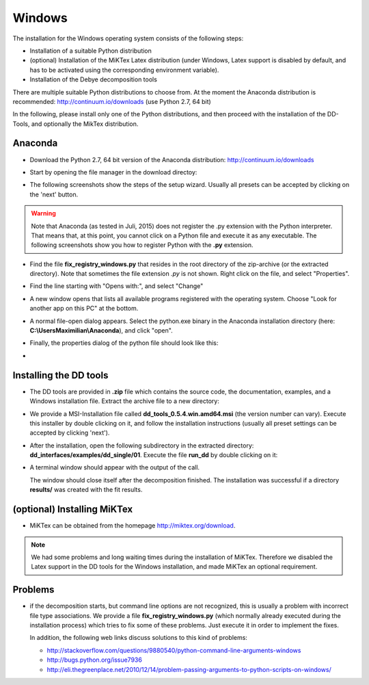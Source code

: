 Windows
=======

The installation for the Windows operating system consists of the following steps:

* Installation of a suitable Python distribution
* (optional) Installation of the MiKTex Latex distribution (under Windows,
  Latex support is disabled by default, and has to be activated using the
  corresponding environment variable).
* Installation of the Debye decomposition tools

There are multiple suitable Python distributions to choose from. At the moment
the Anaconda distribution is recommended: http://continuum.io/downloads (use
Python 2.7, 64 bit)

In the following, please install only one of the Python distributions, and then
proceed with the installation of the DD-Tools, and optionally the MikTex
distribution.

Anaconda
--------

* Download the Python 2.7, 64 bit version of the Anaconda distribution:
  http://continuum.io/downloads

* Start by opening the file manager in the download directoy:

  .. image:: install/windows/anaconda/file_explorer.png
    :scale: 65%

* The following screenshots show the steps of the setup wizard. Usually all
  presets can be accepted by clicking on the 'next' button.

  .. image:: install/windows/anaconda/setup1.png
    :scale: 65%

  .. image:: install/windows/anaconda/setup2.png
    :scale: 65%

  .. image:: install/windows/anaconda/setup3.png
    :scale: 65%


  .. image:: install/windows/anaconda/setup4.png
    :scale: 65%

.. warning::

    Note that Anaconda (as tested in Juli, 2015) does not register the .py
    extension with the Python interpreter. That means that, at this point, you
    cannot click on a Python file and execute it as any executable. The
    following screenshots show you how to register Python with the **.py**
    extension.

* Find the file **fix_registry_windows.py** that resides in the root directory
  of the zip-archive (or the extracted directory). Note that sometimes the file
  extension *.py* is not shown.  Right click on the file, and select
  "Properties".

  .. image:: install/windows/anaconda/setup5.png
    :scale: 65%

* Find the line starting with "Opens with:", and select "Change"

  .. image:: install/windows/anaconda/setup6.png
    :scale: 65%

* A new window opens that lists all available programs registered with the
  operating system. Choose "Look for another app on this PC" at the bottom.

  .. image:: install/windows/anaconda/setup7.png
    :scale: 65%

* A normal file-open dialog appears. Select the python.exe binary in the
  Anaconda installation directory (here: **C:\\Users\Maximilian\\Anaconda**),
  and click "open".

  .. image:: install/windows/anaconda/setup8.png
    :scale: 65%

* Finally, the properties dialog of the python file should look like this:

  .. image:: install/windows/anaconda/setup9.png
    :scale: 65%

*
  .. image:: install/windows/anaconda/setup10.png
    :scale: 65%


Installing the DD tools
-----------------------

* The DD tools are provided in **.zip** file which contains the source code,
  the documentation, examples, and a Windows installation file. Extract the
  archive file to a new directory:

  .. image:: install/windows/dd_tools_msi/setup01.png

* We provide a MSI-Installation file called **dd_tools_0.5.4.win.amd64.msi**
  (the version number can vary). Execute this installer by double clicking on
  it, and follow the installation instructions (usually all preset settings can
  be accepted by clicking 'next').

  .. image:: install/windows/dd_tools_msi/setup02.png

* After the installation, open the following subdirectory in the extracted
  directory: **dd_interfaces/examples/dd_single/01**. Execute the file
  **run_dd** by double clicking on it:

  .. image:: install/windows/dd_tools_msi/setup03.png

* A terminal window should appear with the output of the call.

  .. image:: install/windows/dd_tools_msi/setup04.png

  The window should close itself after the decomposition finished. The
  installation was successful if a directory **results/** was created with the
  fit results.

(optional) Installing MiKTex
----------------------------

* MiKTex can be obtained from the homepage http://miktex.org/download.

.. note::

    We had some problems and long waiting times during the installation of
    MiKTex. Therefore we disabled the Latex support in the DD tools for the
    Windows installation, and made MiKTex an optional requirement.


.. image:: install/windows/miktex/setup01.png
    :scale: 65%

.. image:: install/windows/miktex/setup02.png
    :scale: 65%

.. image:: install/windows/miktex/setup03.png
    :scale: 65%

.. image:: install/windows/miktex/setup04.png
    :scale: 65%

.. image:: install/windows/miktex/setup05.png
    :scale: 65%

.. image:: install/windows/miktex/setup06.png
    :scale: 65%

.. image:: install/windows/miktex/setup07.png
    :scale: 65%

Problems
--------

* if the decomposition starts, but command line options are not recognized,
  this is usually a problem with incorrect file type associations. We provide a
  file **fix_registry_windows.py** (which normally already executed during the
  installation process) which tries to fix some of these problems. Just execute
  it in order to implement the fixes.

  In addition, the following web links discuss solutions to this kind of problems:

  * http://stackoverflow.com/questions/9880540/python-command-line-arguments-windows
  * http://bugs.python.org/issue7936
  * http://eli.thegreenplace.net/2010/12/14/problem-passing-arguments-to-python-scripts-on-windows/


